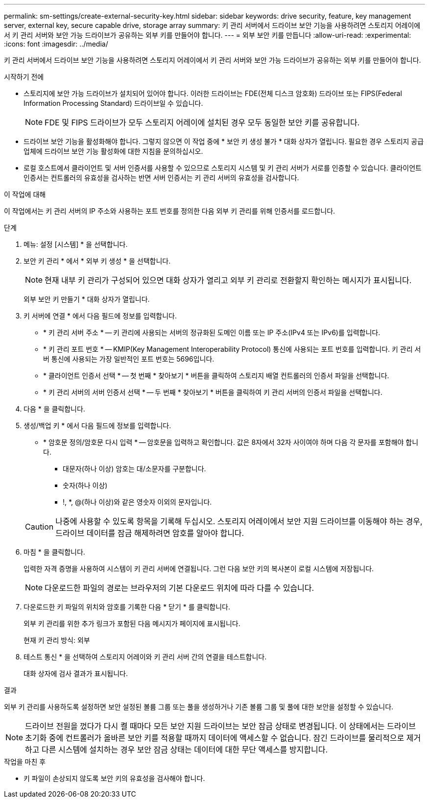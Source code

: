 ---
permalink: sm-settings/create-external-security-key.html 
sidebar: sidebar 
keywords: drive security, feature, key management server, external key, secure capable drive, storage array 
summary: 키 관리 서버에서 드라이브 보안 기능을 사용하려면 스토리지 어레이에서 키 관리 서버와 보안 가능 드라이브가 공유하는 외부 키를 만들어야 합니다. 
---
= 외부 보안 키를 만듭니다
:allow-uri-read: 
:experimental: 
:icons: font
:imagesdir: ../media/


[role="lead"]
키 관리 서버에서 드라이브 보안 기능을 사용하려면 스토리지 어레이에서 키 관리 서버와 보안 가능 드라이브가 공유하는 외부 키를 만들어야 합니다.

.시작하기 전에
* 스토리지에 보안 가능 드라이브가 설치되어 있어야 합니다. 이러한 드라이브는 FDE(전체 디스크 암호화) 드라이브 또는 FIPS(Federal Information Processing Standard) 드라이브일 수 있습니다.
+
[NOTE]
====
FDE 및 FIPS 드라이브가 모두 스토리지 어레이에 설치된 경우 모두 동일한 보안 키를 공유합니다.

====
* 드라이브 보안 기능을 활성화해야 합니다. 그렇지 않으면 이 작업 중에 * 보안 키 생성 불가 * 대화 상자가 열립니다. 필요한 경우 스토리지 공급업체에 드라이브 보안 기능 활성화에 대한 지침을 문의하십시오.
* 로컬 호스트에서 클라이언트 및 서버 인증서를 사용할 수 있으므로 스토리지 시스템 및 키 관리 서버가 서로를 인증할 수 있습니다. 클라이언트 인증서는 컨트롤러의 유효성을 검사하는 반면 서버 인증서는 키 관리 서버의 유효성을 검사합니다.


.이 작업에 대해
이 작업에서는 키 관리 서버의 IP 주소와 사용하는 포트 번호를 정의한 다음 외부 키 관리를 위해 인증서를 로드합니다.

.단계
. 메뉴: 설정 [시스템] * 을 선택합니다.
. 보안 키 관리 * 에서 * 외부 키 생성 * 을 선택합니다.
+
[NOTE]
====
현재 내부 키 관리가 구성되어 있으면 대화 상자가 열리고 외부 키 관리로 전환할지 확인하는 메시지가 표시됩니다.

====
+
외부 보안 키 만들기 * 대화 상자가 열립니다.

. 키 서버에 연결 * 에서 다음 필드에 정보를 입력합니다.
+
** * 키 관리 서버 주소 * -- 키 관리에 사용되는 서버의 정규화된 도메인 이름 또는 IP 주소(IPv4 또는 IPv6)를 입력합니다.
** * 키 관리 포트 번호 * -- KMIP(Key Management Interoperability Protocol) 통신에 사용되는 포트 번호를 입력합니다. 키 관리 서버 통신에 사용되는 가장 일반적인 포트 번호는 5696입니다.
** * 클라이언트 인증서 선택 * -- 첫 번째 * 찾아보기 * 버튼을 클릭하여 스토리지 배열 컨트롤러의 인증서 파일을 선택합니다.
** * 키 관리 서버의 서버 인증서 선택 * -- 두 번째 * 찾아보기 * 버튼을 클릭하여 키 관리 서버의 인증서 파일을 선택합니다.


. 다음 * 을 클릭합니다.
. 생성/백업 키 * 에서 다음 필드에 정보를 입력합니다.
+
** * 암호문 정의/암호문 다시 입력 * -- 암호문을 입력하고 확인합니다. 값은 8자에서 32자 사이여야 하며 다음 각 문자를 포함해야 합니다.
+
*** 대문자(하나 이상) 암호는 대/소문자를 구분합니다.
*** 숫자(하나 이상)
*** !, *, @(하나 이상)와 같은 영숫자 이외의 문자입니다.




+
[CAUTION]
====
나중에 사용할 수 있도록 항목을 기록해 두십시오. 스토리지 어레이에서 보안 지원 드라이브를 이동해야 하는 경우, 드라이브 데이터를 잠금 해제하려면 암호를 알아야 합니다.

====
. 마침 * 을 클릭합니다.
+
입력한 자격 증명을 사용하여 시스템이 키 관리 서버에 연결됩니다. 그런 다음 보안 키의 복사본이 로컬 시스템에 저장됩니다.

+
[NOTE]
====
다운로드한 파일의 경로는 브라우저의 기본 다운로드 위치에 따라 다를 수 있습니다.

====
. 다운로드한 키 파일의 위치와 암호를 기록한 다음 * 닫기 * 를 클릭합니다.
+
외부 키 관리를 위한 추가 링크가 포함된 다음 메시지가 페이지에 표시됩니다.

+
현재 키 관리 방식: 외부

. 테스트 통신 * 을 선택하여 스토리지 어레이와 키 관리 서버 간의 연결을 테스트합니다.
+
대화 상자에 검사 결과가 표시됩니다.



.결과
외부 키 관리를 사용하도록 설정하면 보안 설정된 볼륨 그룹 또는 풀을 생성하거나 기존 볼륨 그룹 및 풀에 대한 보안을 설정할 수 있습니다.

[NOTE]
====
드라이브 전원을 껐다가 다시 켤 때마다 모든 보안 지원 드라이브는 보안 잠금 상태로 변경됩니다. 이 상태에서는 드라이브 초기화 중에 컨트롤러가 올바른 보안 키를 적용할 때까지 데이터에 액세스할 수 없습니다. 잠긴 드라이브를 물리적으로 제거하고 다른 시스템에 설치하는 경우 보안 잠금 상태는 데이터에 대한 무단 액세스를 방지합니다.

====
.작업을 마친 후
* 키 파일이 손상되지 않도록 보안 키의 유효성을 검사해야 합니다.

